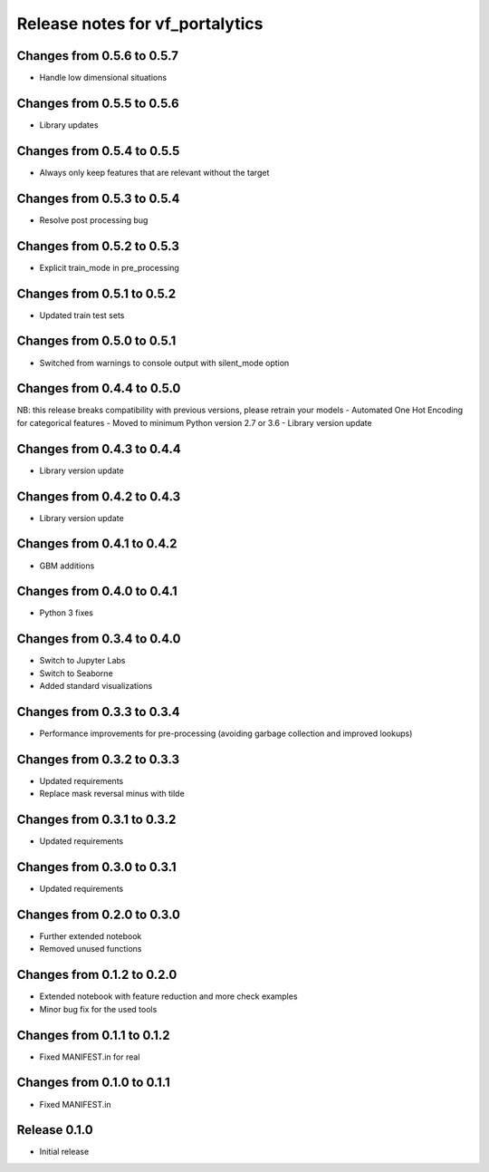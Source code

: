 ========================
Release notes for vf_portalytics
========================


Changes from 0.5.6 to 0.5.7
=======================
- Handle low dimensional situations


Changes from 0.5.5 to 0.5.6
=======================
- Library updates


Changes from 0.5.4 to 0.5.5
=======================
- Always only keep features that are relevant without the target


Changes from 0.5.3 to 0.5.4
=======================
- Resolve post processing bug


Changes from 0.5.2 to 0.5.3
=======================
- Explicit train_mode in pre_processing


Changes from 0.5.1 to 0.5.2
=======================
- Updated train test sets


Changes from 0.5.0 to 0.5.1
=======================
- Switched from warnings to console output with silent_mode option


Changes from 0.4.4 to 0.5.0
=======================
NB: this release breaks compatibility with previous versions, please retrain your models
- Automated One Hot Encoding for categorical features
- Moved to minimum Python version 2.7 or 3.6
- Library version update


Changes from 0.4.3 to 0.4.4
=======================
- Library version update


Changes from 0.4.2 to 0.4.3
=======================
- Library version update


Changes from 0.4.1 to 0.4.2
=======================
- GBM additions


Changes from 0.4.0 to 0.4.1
=======================
- Python 3 fixes


Changes from 0.3.4 to 0.4.0
=======================
- Switch to Jupyter Labs
- Switch to Seaborne
- Added standard visualizations


Changes from 0.3.3 to 0.3.4
=======================
- Performance improvements for pre-processing (avoiding garbage collection and improved lookups)


Changes from 0.3.2 to 0.3.3
=======================
- Updated requirements
- Replace mask reversal minus with tilde


Changes from 0.3.1 to 0.3.2
=======================
- Updated requirements


Changes from 0.3.0 to 0.3.1
=======================
- Updated requirements


Changes from 0.2.0 to 0.3.0
=======================
- Further extended notebook
- Removed unused functions


Changes from 0.1.2 to 0.2.0
=======================
- Extended notebook with feature reduction and more check examples
- Minor bug fix for the used tools


Changes from 0.1.1 to 0.1.2
=======================
- Fixed MANIFEST.in for real


Changes from 0.1.0 to 0.1.1
=======================
- Fixed MANIFEST.in


Release  0.1.0
=======================
- Initial release


.. Local Variables:
.. mode: rst
.. coding: utf-8
.. fill-column: 72
.. End: